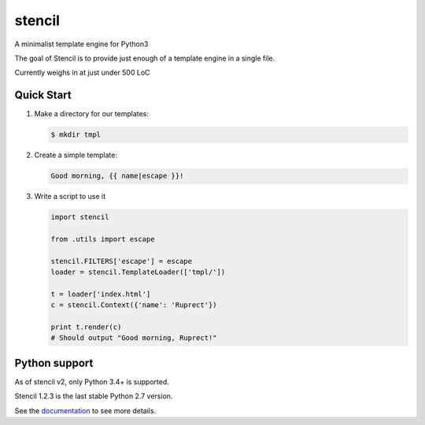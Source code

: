 stencil
=======

A minimalist template engine for Python3

The goal of Stencil is to provide just enough of a template engine in a single file.

Currently weighs in at just under 500 LoC

Quick Start
-----------

1. Make a directory for our templates:

   .. code-block:: bash

      $ mkdir tmpl

2. Create a simple template:

   .. code-block:: html

      Good morning, {{ name|escape }}!

3. Write a script to use it

   .. code-block:: python

      import stencil

      from .utils import escape

      stencil.FILTERS['escape'] = escape
      loader = stencil.TemplateLoader(['tmpl/'])

      t = loader['index.html']
      c = stencil.Context({'name': 'Ruprect'})

      print t.render(c)
      # Should output "Good morning, Ruprect!"


Python support
--------------

As of stencil v2, only Python 3.4+ is supported.

Stencil 1.2.3 is the last stable Python 2.7 version.

See the `documentation <https://stencil-templates.readthedocs.io/en/latest/>`_ to see more details.
